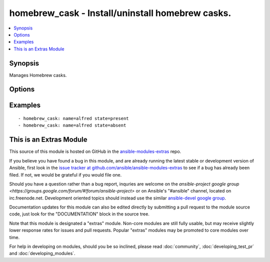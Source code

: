.. _homebrew_cask:


homebrew_cask - Install/uninstall homebrew casks.
+++++++++++++++++++++++++++++++++++++++++++++++++

.. contents::
   :local:
   :depth: 1



Synopsis
--------

.. versionadded:: 1.6

Manages Homebrew casks.

Options
-------

.. raw:: html

    <table border=1 cellpadding=4>
    <tr>
    <th class="head">parameter</th>
    <th class="head">required</th>
    <th class="head">default</th>
    <th class="head">choices</th>
    <th class="head">comments</th>
    </tr>
            <tr>
    <td>name</td>
    <td>yes</td>
    <td></td>
        <td><ul></ul></td>
        <td>name of cask to install/remove</td>
    </tr>
            <tr>
    <td>state</td>
    <td>no</td>
    <td>present</td>
        <td><ul><li>installed</li><li>uninstalled</li></ul></td>
        <td>state of the cask</td>
    </tr>
        </table>


Examples
--------

.. raw:: html

    <br/>


::

    - homebrew_cask: name=alfred state=present
    - homebrew_cask: name=alfred state=absent



    
This is an Extras Module
------------------------

This source of this module is hosted on GitHub in the `ansible-modules-extras <http://github.com/ansible/ansible-modules-extras>`_ repo.
  
If you believe you have found a bug in this module, and are already running the latest stable or development version of Ansible, first look in the `issue tracker at github.com/ansible/ansible-modules-extras <http://github.com/ansible/ansible-modules-extras>`_ to see if a bug has already been filed.  If not, we would be grateful if you would file one.

Should you have a question rather than a bug report, inquries are welcome on the `ansible-project google group <https://groups.google.com/forum/#!forum/ansible-project>` or on Ansible's "#ansible" channel, located on irc.freenode.net.   Development oriented topics should instead use the similar `ansible-devel google group <https://groups.google.com/forum/#!forum/ansible-project>`_.

Documentation updates for this module can also be edited directly by submitting a pull request to the module source code, just look for the "DOCUMENTATION" block in the source tree.

Note that this module is designated a "extras" module.  Non-core modules are still fully usable, but may receive slightly lower response rates for issues and pull requests.
Popular "extras" modules may be promoted to core modules over time.

    
For help in developing on modules, should you be so inclined, please read :doc:`community`, :doc:`developing_test_pr` and :doc:`developing_modules`.

